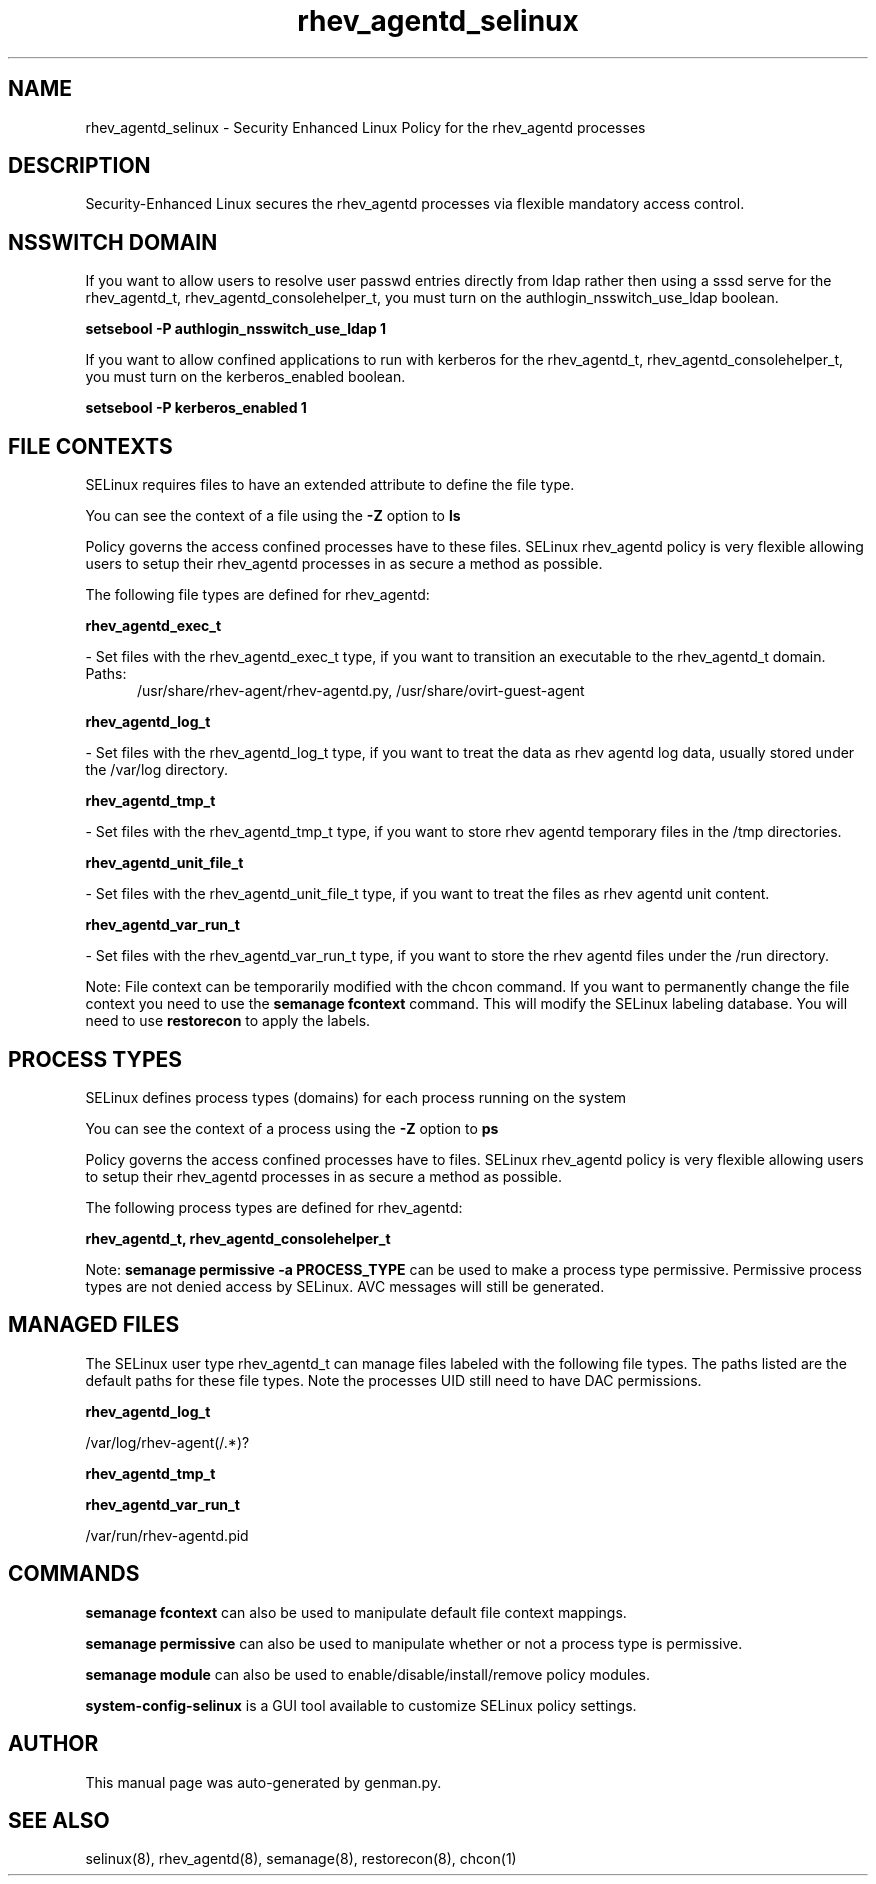 .TH  "rhev_agentd_selinux"  "8"  "rhev_agentd" "dwalsh@redhat.com" "rhev_agentd SELinux Policy documentation"
.SH "NAME"
rhev_agentd_selinux \- Security Enhanced Linux Policy for the rhev_agentd processes
.SH "DESCRIPTION"

Security-Enhanced Linux secures the rhev_agentd processes via flexible mandatory access
control.  

.SH NSSWITCH DOMAIN

.PP
If you want to allow users to resolve user passwd entries directly from ldap rather then using a sssd serve for the rhev_agentd_t, rhev_agentd_consolehelper_t, you must turn on the authlogin_nsswitch_use_ldap boolean.

.EX
.B setsebool -P authlogin_nsswitch_use_ldap 1
.EE

.PP
If you want to allow confined applications to run with kerberos for the rhev_agentd_t, rhev_agentd_consolehelper_t, you must turn on the kerberos_enabled boolean.

.EX
.B setsebool -P kerberos_enabled 1
.EE

.SH FILE CONTEXTS
SELinux requires files to have an extended attribute to define the file type. 
.PP
You can see the context of a file using the \fB\-Z\fP option to \fBls\bP
.PP
Policy governs the access confined processes have to these files. 
SELinux rhev_agentd policy is very flexible allowing users to setup their rhev_agentd processes in as secure a method as possible.
.PP 
The following file types are defined for rhev_agentd:


.EX
.PP
.B rhev_agentd_exec_t 
.EE

- Set files with the rhev_agentd_exec_t type, if you want to transition an executable to the rhev_agentd_t domain.

.br
.TP 5
Paths: 
/usr/share/rhev-agent/rhev-agentd\.py, /usr/share/ovirt-guest-agent

.EX
.PP
.B rhev_agentd_log_t 
.EE

- Set files with the rhev_agentd_log_t type, if you want to treat the data as rhev agentd log data, usually stored under the /var/log directory.


.EX
.PP
.B rhev_agentd_tmp_t 
.EE

- Set files with the rhev_agentd_tmp_t type, if you want to store rhev agentd temporary files in the /tmp directories.


.EX
.PP
.B rhev_agentd_unit_file_t 
.EE

- Set files with the rhev_agentd_unit_file_t type, if you want to treat the files as rhev agentd unit content.


.EX
.PP
.B rhev_agentd_var_run_t 
.EE

- Set files with the rhev_agentd_var_run_t type, if you want to store the rhev agentd files under the /run directory.


.PP
Note: File context can be temporarily modified with the chcon command.  If you want to permanently change the file context you need to use the 
.B semanage fcontext 
command.  This will modify the SELinux labeling database.  You will need to use
.B restorecon
to apply the labels.

.SH PROCESS TYPES
SELinux defines process types (domains) for each process running on the system
.PP
You can see the context of a process using the \fB\-Z\fP option to \fBps\bP
.PP
Policy governs the access confined processes have to files. 
SELinux rhev_agentd policy is very flexible allowing users to setup their rhev_agentd processes in as secure a method as possible.
.PP 
The following process types are defined for rhev_agentd:

.EX
.B rhev_agentd_t, rhev_agentd_consolehelper_t 
.EE
.PP
Note: 
.B semanage permissive -a PROCESS_TYPE 
can be used to make a process type permissive. Permissive process types are not denied access by SELinux. AVC messages will still be generated.

.SH "MANAGED FILES"

The SELinux user type rhev_agentd_t can manage files labeled with the following file types.  The paths listed are the default paths for these file types.  Note the processes UID still need to have DAC permissions.

.br
.B rhev_agentd_log_t

	/var/log/rhev-agent(/.*)?
.br

.br
.B rhev_agentd_tmp_t


.br
.B rhev_agentd_var_run_t

	/var/run/rhev-agentd\.pid
.br

.SH "COMMANDS"
.B semanage fcontext
can also be used to manipulate default file context mappings.
.PP
.B semanage permissive
can also be used to manipulate whether or not a process type is permissive.
.PP
.B semanage module
can also be used to enable/disable/install/remove policy modules.

.PP
.B system-config-selinux 
is a GUI tool available to customize SELinux policy settings.

.SH AUTHOR	
This manual page was auto-generated by genman.py.

.SH "SEE ALSO"
selinux(8), rhev_agentd(8), semanage(8), restorecon(8), chcon(1)
